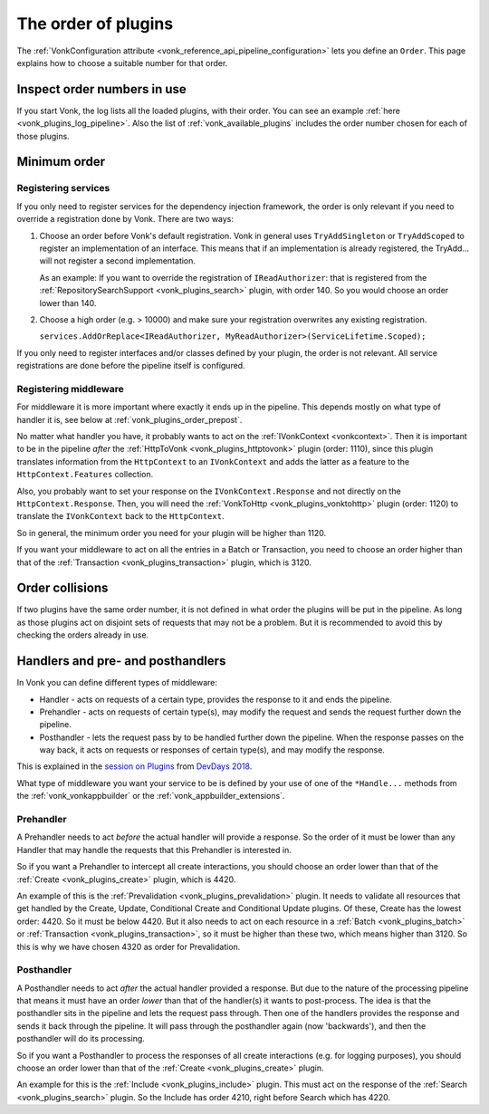 .. _vonk_plugins_order:

The order of plugins
====================

The :ref:`VonkConfiguration attribute <vonk_reference_api_pipeline_configuration>` lets you define an ``Order``. This page explains how to choose a suitable number for that order.

.. _vonk_plugins_order_inspect:

Inspect order numbers in use
----------------------------

If you start Vonk, the log lists all the loaded plugins, with their order. You can see an example :ref:`here <vonk_plugins_log_pipeline>`. Also the list of :ref:`vonk_available_plugins` includes the order number chosen for each of those plugins.

.. _vonk_plugins_order_minimum:

Minimum order
-------------

Registering services
^^^^^^^^^^^^^^^^^^^^

If you only need to register services for the dependency injection framework, the order is only relevant if you need to override a registration done by Vonk. There are two ways:

1. Choose an order before Vonk's default registration. Vonk in general uses ``TryAddSingleton`` or ``TryAddScoped`` to register an implementation of an interface. This means that if an implementation is already registered, the TryAdd... will not register a second implementation.

   As an example: If you want to override the registration of ``IReadAuthorizer``: that is registered from the :ref:`RepositorySearchSupport <vonk_plugins_search>` plugin, with order 140. So you would choose an order lower than 140.

2. Choose a high order (e.g. > 10000) and make sure your registration overwrites any existing registration.

   ``services.AddOrReplace<IReadAuthorizer, MyReadAuthorizer>(ServiceLifetime.Scoped);``

If you only need to register interfaces and/or classes defined by your plugin, the order is not relevant. All service registrations are done before the pipeline itself is configured.

Registering middleware
^^^^^^^^^^^^^^^^^^^^^^

For middleware it is more important where exactly it ends up in the pipeline. This depends mostly on what type of handler it is, see below at :ref:`vonk_plugins_order_prepost`. 

No matter what handler you have, it probably wants to act on the :ref:`IVonkContext <vonkcontext>`. Then it is important to be in the pipeline *after* the :ref:`HttpToVonk <vonk_plugins_httptovonk>` plugin (order: 1110), since this plugin translates information from the ``HttpContext`` to an ``IVonkContext`` and adds the latter as a feature to the ``HttpContext.Features`` collection. 

Also, you probably want to set your response on the ``IVonkContext.Response`` and not directly on the ``HttpContext.Response``. Then, you will need the :ref:`VonkToHttp <vonk_plugins_vonktohttp>` plugin (order: 1120) to translate the ``IVonkContext`` back to the ``HttpContext``. 

So in general, the minimum order you need for your plugin will be higher than 1120. 

If you want your middleware to act on all the entries in a Batch or Transaction, you need to choose an order higher than that of the :ref:`Transaction <vonk_plugins_transaction>` plugin, which is 3120.

.. _vonk_plugins_order_collisions:

Order collisions
----------------

If two plugins have the same order number, it is not defined in what order the plugins will be put in the pipeline. As long as those plugins act on disjoint sets of requests that may not be a problem. But it is recommended to avoid this by checking the orders already in use. 

.. _vonk_plugins_order_prepost:

Handlers and pre- and posthandlers
----------------------------------

In Vonk you can define different types of middleware:

* Handler - acts on requests of a certain type, provides the response to it and ends the pipeline.
* Prehandler - acts on requests of certain type(s), may modify the request and sends the request further down the pipeline.
* Posthandler - lets the request pass by to be handled further down the pipeline. When the response passes on the way back, it acts on requests or responses of certain type(s), and may modify the response.

This is explained in the `session on Plugins <https://www.youtube.com/watch?v=odYaOM19XXc>`_ from `DevDays 2018 <https://www.devdays.com/events/devdays-europe-2018/>`_.

What type of middleware you want your service to be is defined by your use of one of the ``*Handle...`` methods from the :ref:`vonk_vonkappbuilder` or the :ref:`vonk_appbuilder_extensions`. 

Prehandler
^^^^^^^^^^

A Prehandler needs to act *before* the actual handler will provide a response. So the order of it must be lower than any Handler that may handle the requests that this Prehandler is interested in.

So if you want a Prehandler to intercept all create interactions, you should choose an order lower than that of the :ref:`Create <vonk_plugins_create>` plugin, which is 4420. 

An example of this is the :ref:`Prevalidation <vonk_plugins_prevalidation>` plugin. It needs to validate all resources that get handled by the Create, Update, Conditional Create and Conditional Update plugins. Of these, Create has the lowest order: 4420. So it must be below 4420. But it also needs to act on each resource in a :ref:`Batch <vonk_plugins_batch>` or :ref:`Transaction <vonk_plugins_transaction>`, so it must be higher than these two, which means higher than 3120. So this is why we have chosen 4320 as order for Prevalidation.

Posthandler
^^^^^^^^^^^

A Posthandler needs to act *after* the actual handler provided a response. But due to the nature of the processing pipeline that means it must have an order *lower* than that of the handler(s) it wants to post-process. The idea is that the posthandler sits in the pipeline and lets the request pass through. Then one of the handlers provides the response and sends it back through the pipeline. It will pass through the posthandler again (now 'backwards'), and then the posthandler will do its processing.

So if you want a Posthandler to process the responses of all create interactions (e.g. for logging purposes), you should choose an order lower than that of the :ref:`Create <vonk_plugins_create>` plugin.

An example for this is the :ref:`Include <vonk_plugins_include>` plugin. This must act on the response of the :ref:`Search <vonk_plugins_search>` plugin. So the Include has order 4210, right before Search which has 4220.
